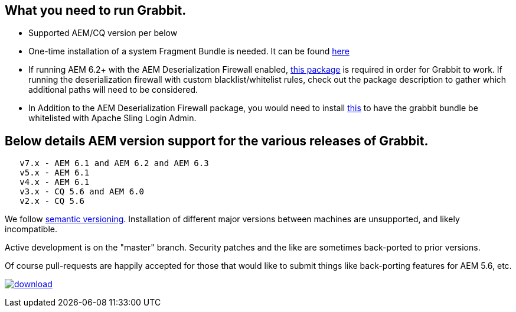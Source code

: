 == What you need to run Grabbit.

* Supported AEM/CQ version per below
* One-time installation of a system Fragment Bundle is needed. It can be found link:https://bintray.com/artifact/download/twcable/aem/dependencies/Sun-Misc-Fragment-Bundle-1.0.0.zip[here]
* If running AEM 6.2+ with the AEM Deserialization Firewall enabled, link:https://bintray.com/twcable/aem/download_file?file_path=dependencies%2FGrabbit-Deserialization-Firewall-Configuration-1.0.zip[this package] is required in order
for Grabbit to work. If running the deserialization firewall with custom blacklist/whitelist rules, check out the package description to gather which additional paths will need to be considered.
* In Addition to the AEM Deserialization Firewall package, you would need to install link:https://bintray.com/artifact/download/twcable/aem/dependencies/Grabbit-Apache-Sling-Login-Whitelist-1.0.zip[this] to have the grabbit bundle be whitelisted with Apache Sling Login Admin.

== Below details AEM version support for the various releases of Grabbit.
```
   v7.x - AEM 6.1 and AEM 6.2 and AEM 6.3
   v5.x - AEM 6.1
   v4.x - AEM 6.1
   v3.x - CQ 5.6 and AEM 6.0
   v2.x - CQ 5.6
```
We follow link:http://semver.org/[semantic versioning]. Installation of different major versions between machines are unsupported, and likely incompatible.

Active development is on the "master" branch. Security patches and the like are sometimes back-ported to prior versions.

Of course pull-requests are happily accepted for those that would like to submit things like back-porting features for AEM 5.6, etc.

image:https://api.bintray.com/packages/twcable/aem/Grabbit/images/download.svg[title = "Download", link = "https://bintray.com/twcable/aem/Grabbit/_latestVersion"]
